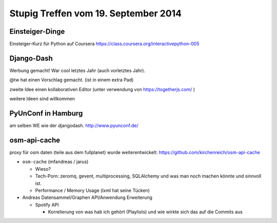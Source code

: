 Stupig Treffen vom 19. September 2014
=====================================

Einsteiger-Dinge
----------------

Einsteiger-Kurz für Python auf Coursera https://class.coursera.org/interactivepython-005


Django-Dash
-----------

Werbung gemacht!
War cool letztes Jahr (auch vorletztes Jahr).

@tw hat einen Vorschlag gemacht. (ist in einem extra Pad)

zweite Idee einen kollaborativen Editor (unter verwendung von https://togetherjs.com/ )

weitere Ideen sind willkommen


PyUnConf in Hamburg
-------------------

am selben WE wie der djangodash.
http://www.pyunconf.de/


osm-api-cache
-------------

proxy für osm daten (teile aus dem fullplanet)
wurde weiterentwickelt: https://github.com/kirchenreich/osm-api-cache

* ``osm-cache`` (mfandreas / jarus)

  * Wieso?
  * Tech-Porn: zeromq, gevent, multiprocessing, SQLAlchemy und was man noch machen könnte und sinnvoll ist.
  * Performance / Memory Usage (lxml hat seine Tücken)

* Andreas Datensammel/Graphen API/Anwendung Erweiterung
  
  * Spotify API
  
    * Korrelierung von was hab ich gehört (Playlists) und wie wirkte sich das auf die Commits aus

